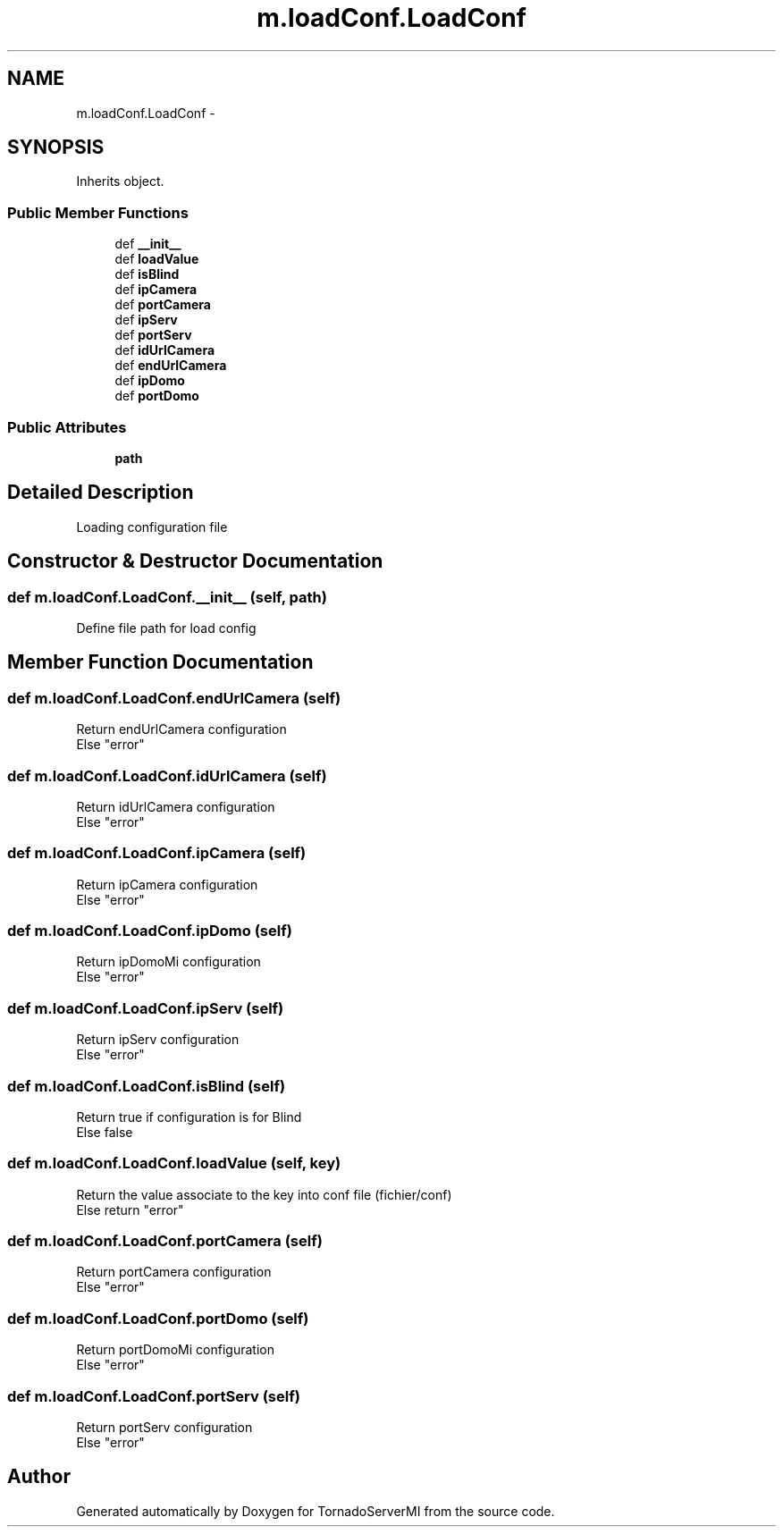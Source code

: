 .TH "m.loadConf.LoadConf" 3 "Tue Apr 1 2014" "Version 1.0" "TornadoServerMI" \" -*- nroff -*-
.ad l
.nh
.SH NAME
m.loadConf.LoadConf \- 
.SH SYNOPSIS
.br
.PP
.PP
Inherits object\&.
.SS "Public Member Functions"

.in +1c
.ti -1c
.RI "def \fB__init__\fP"
.br
.ti -1c
.RI "def \fBloadValue\fP"
.br
.ti -1c
.RI "def \fBisBlind\fP"
.br
.ti -1c
.RI "def \fBipCamera\fP"
.br
.ti -1c
.RI "def \fBportCamera\fP"
.br
.ti -1c
.RI "def \fBipServ\fP"
.br
.ti -1c
.RI "def \fBportServ\fP"
.br
.ti -1c
.RI "def \fBidUrlCamera\fP"
.br
.ti -1c
.RI "def \fBendUrlCamera\fP"
.br
.ti -1c
.RI "def \fBipDomo\fP"
.br
.ti -1c
.RI "def \fBportDomo\fP"
.br
.in -1c
.SS "Public Attributes"

.in +1c
.ti -1c
.RI "\fBpath\fP"
.br
.in -1c
.SH "Detailed Description"
.PP 

.PP
.nf
Loading configuration file
.fi
.PP
 
.SH "Constructor & Destructor Documentation"
.PP 
.SS "def m\&.loadConf\&.LoadConf\&.__init__ (self, path)"

.PP
.nf
Define file path for load config

.fi
.PP
 
.SH "Member Function Documentation"
.PP 
.SS "def m\&.loadConf\&.LoadConf\&.endUrlCamera (self)"

.PP
.nf
Return endUrlCamera configuration
Else "error"

.fi
.PP
 
.SS "def m\&.loadConf\&.LoadConf\&.idUrlCamera (self)"

.PP
.nf
Return idUrlCamera configuration
Else "error"

.fi
.PP
 
.SS "def m\&.loadConf\&.LoadConf\&.ipCamera (self)"

.PP
.nf
Return ipCamera configuration
Else "error"

.fi
.PP
 
.SS "def m\&.loadConf\&.LoadConf\&.ipDomo (self)"

.PP
.nf
Return ipDomoMi configuration
Else "error"

.fi
.PP
 
.SS "def m\&.loadConf\&.LoadConf\&.ipServ (self)"

.PP
.nf
Return ipServ configuration
Else "error"

.fi
.PP
 
.SS "def m\&.loadConf\&.LoadConf\&.isBlind (self)"

.PP
.nf
Return true if configuration is for Blind
Else false

.fi
.PP
 
.SS "def m\&.loadConf\&.LoadConf\&.loadValue (self, key)"

.PP
.nf
Return the value associate to the key into conf file (fichier/conf)
Else return "error"

.fi
.PP
 
.SS "def m\&.loadConf\&.LoadConf\&.portCamera (self)"

.PP
.nf
Return portCamera configuration
Else "error"

.fi
.PP
 
.SS "def m\&.loadConf\&.LoadConf\&.portDomo (self)"

.PP
.nf
Return portDomoMi configuration
Else "error"

.fi
.PP
 
.SS "def m\&.loadConf\&.LoadConf\&.portServ (self)"

.PP
.nf
Return portServ configuration
Else "error"

.fi
.PP
 

.SH "Author"
.PP 
Generated automatically by Doxygen for TornadoServerMI from the source code\&.
